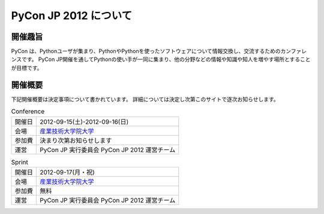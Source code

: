 ========================
 PyCon JP 2012 について
========================

開催趣旨
========

PyCon は、Pythonユーザが集まり、PythonやPythonを使ったソフトウェアについて情報交換し、交流するためのカンファレンスです。 PyCon JP開催を通してPythonの使い手が一同に集まり、他の分野などの情報や知識や知人を増やす場所とすることが目標です。


開催概要
========

下記開催概要は決定事項について書かれています。
詳細については決定し次第このサイトで逐次お知らせします。

.. list-table:: Conference

   * - 開催日
     - 2012-09-15(土)-2012-09-16(日)
   * - 会場
     - `産業技術大学院大学 <http://aiit.ac.jp/>`_
   * - 参加費
     - 決まり次第お知らせします
   * - 運営
     - PyCon JP 実行委員会 PyCon JP 2012 運営チーム


.. list-table:: Sprint

   * - 開催日
     - 2012-09-17(月・祝)
   * - 会場
     - `産業技術大学院大学 <http://aiit.ac.jp/>`_
   * - 参加費
     - 無料
   * - 運営
     - PyCon JP 実行委員会 PyCon JP 2012 運営チーム

